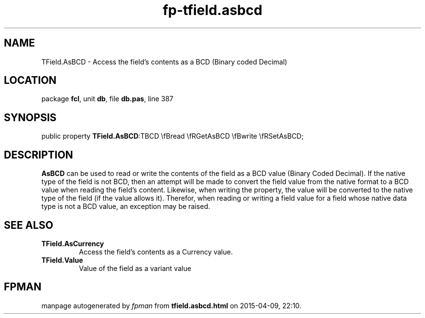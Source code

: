 .\" file autogenerated by fpman
.TH "fp-tfield.asbcd" 3 "2014-03-14" "fpman" "Free Pascal Programmer's Manual"
.SH NAME
TField.AsBCD - Access the field's contents as a BCD (Binary coded Decimal)
.SH LOCATION
package \fBfcl\fR, unit \fBdb\fR, file \fBdb.pas\fR, line 387
.SH SYNOPSIS
public property  \fBTField.AsBCD\fR:TBCD \\fBread \\fRGetAsBCD \\fBwrite \\fRSetAsBCD;
.SH DESCRIPTION
\fBAsBCD\fR can be used to read or write the contents of the field as a BCD value (Binary Coded Decimal). If the native type of the field is not BCD, then an attempt will be made to convert the field value from the native format to a BCD value when reading the field's content. Likewise, when writing the property, the value will be converted to the native type of the field (if the value allows it). Therefor, when reading or writing a field value for a field whose native data type is not a BCD value, an exception may be raised.


.SH SEE ALSO
.TP
.B TField.AsCurrency
Access the field's contents as a Currency value.
.TP
.B TField.Value
Value of the field as a variant value

.SH FPMAN
manpage autogenerated by \fIfpman\fR from \fBtfield.asbcd.html\fR on 2015-04-09, 22:10.

